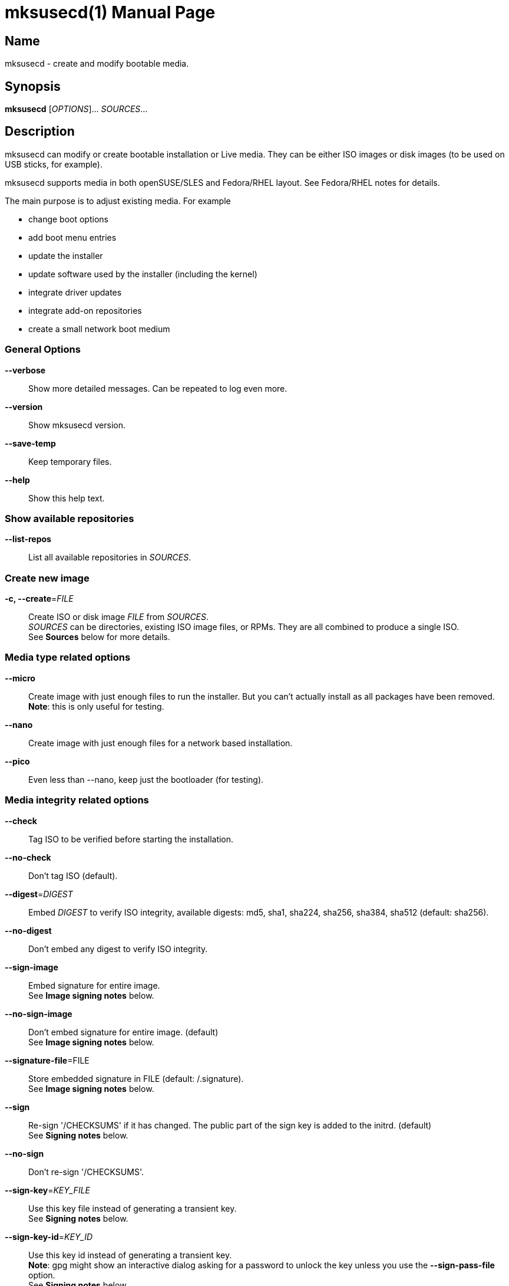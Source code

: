 = mksusecd(1)
:doctype: manpage
:manmanual: User Commands
:mansource: mksusecd {version}

== Name

mksusecd - create and modify bootable media.


== Synopsis

*mksusecd* [_OPTIONS_]... _SOURCES_...


== Description

mksusecd can modify or create bootable installation or Live media. They can be
either ISO images or disk images (to be used on USB sticks, for example).

mksusecd supports media in both openSUSE/SLES and Fedora/RHEL layout.
See Fedora/RHEL notes for details.

The main purpose is to adjust existing media. For example

- change boot options
- add boot menu entries
- update the installer
- update software used by the installer (including the kernel)
- integrate driver updates
- integrate add-on repositories
- create a small network boot medium

=== General Options

*--verbose*::
Show more detailed messages. Can be repeated to log even more.

*--version*::
Show mksusecd version.

*--save-temp*::
Keep temporary files.

*--help*::
Show this help text.

=== Show available repositories

*--list-repos*::
List all available repositories in _SOURCES_.

=== Create new image

*-c, --create*=_FILE_::
Create ISO or disk image _FILE_ from _SOURCES_. +
_SOURCES_ can be directories, existing ISO image files, or RPMs. They are all combined to produce a single ISO. +
See *Sources* below for more details.

=== Media type related options

*--micro*::
Create image with just enough files to run the installer.
But you can't actually install as all packages have been removed. +
*Note*: this is only useful for testing.

*--nano*::
Create image with just enough files for a network based installation.

*--pico*::
Even less than --nano, keep just the bootloader (for testing).

=== Media integrity related options

*--check*::
Tag ISO to be verified before starting the installation.

*--no-check*::
Don't tag ISO (default).

*--digest*=_DIGEST_::
Embed _DIGEST_ to verify ISO integrity, available digests: md5, sha1, sha224, sha256, sha384, sha512 (default: sha256).

*--no-digest*::
Don't embed any digest to verify ISO integrity.

*--sign-image*::
Embed signature for entire image. +
See *Image signing notes* below.

*--no-sign-image*::
Don't embed signature for entire image. (default) +
See *Image signing notes* below.

*--signature-file*=FILE::
Store embedded signature in FILE (default: /.signature). +
See *Image signing notes* below.

*--sign*::
Re-sign '/CHECKSUMS' if it has changed.
The public part of the sign key is added to the initrd. (default) +
See *Signing notes* below.

*--no-sign*::
Don't re-sign '/CHECKSUMS'.

*--sign-key*=_KEY_FILE_::
Use this key file instead of generating a transient key. +
See *Signing notes* below.

*--sign-key-id*=_KEY_ID_::
Use this key id instead of generating a transient key. +
*Note*: gpg might show an interactive dialog asking for a password to unlock
the key unless you use the *--sign-pass-file* option. +
See *Signing notes* below.

*--sign-pass-file*::
Use the password stored in this file to open the key. +
See *Signing notes* below.

=== Initrd/instsys update related options

*--initrd*=_DIR_|_RPM_|_DUD_::
Add content of _DIR_, _RPM_, or _DUD_ to initrd (can be repeated).

*--rebuild-initrd*::
Rebuild the entire initrd instead of appending changes. +
This makes the initrd smaller but requires to run mksusecd with root permissions.

*--instsys*=_DIR_|_RPM_::
Add content of _DIR_ or _RPM_ to installation system or root file system for Live media (can be repeated).

*--rescue*=_DIR_|_RPM_::
Add content of _DIR_ or _RPM_ to rescue system (can be repeated).

*--no-docs*::
Don't include package documentation files (default).

*--keep-docs*::
Include package documentation files.

=== Kernel/module update related options

*--kernel*=_KERNEL_RPMS_::
Replace kernel and modules used for booting. _KERNEL_RPMS_ is
a list of RPMs that contain the new kernel, modules, and
firmware files. +
*Note*: this option takes a variable number of arguments. So
it may be necessary to terminate the arg list with an explicit '--'.

*--modules*=_MODULE_LIST_::
A list of modules to be included additionally to the initrd.
Use this in combination with *--kernel*.
You can prefix module names with '-' to have them removed instead. +
_MODULE_LIST_ may be space or comma separated. +
*Note*: this option takes a variable number of arguments. So
it may be necessary to terminate the arg list with an explicit '--'.

=== Add-on related options

*--addon*=_RPM_LIST_::
A list of RPMs that should be made available as an add-on to the main product. +
*Note*: this option takes a variable number of arguments. So
it may be necessary to terminate the arg list with an explicit '--'. +
See *Add-on notes* below.

*--addon-name*=_NAME_::
Use _NAME_ as the add-on name. +
If unset, the auto-generated name 'Add-On NUM' is used, with NUM
set to the smallest number that avoids name conflicts.

*--addon-alias*=_ALIAS_::
Set repo alias to _ALIAS_. +
If unset, an alias based on the repo name is generated.

*--addon-prio*=_NUM_::
Set add-on repository priority to _NUM_ (default: 60). +
Lower _NUM_ means higher priority.

=== ISO file system related options

*--joliet*::
Use Joliet extensions (default).

*--no-joliet*::
Don't use Joliet extensions. This is useful when there are file names longer
than 103 chars - which Joliet does not support.

*--volume*=_VOLUME_ID_::
Set ISO volume id to _VOLUME_ID_.

*--vendor*=_VENDOR_ID_::
Set ISO publisher id to _VENDOR_ID_.

*--preparer*=_PREPARER_ID_::
Set ISO data preparer id to _PREPARER_ID_.

*--application*=_APPLICATION_ID_::
Set ISO application id to _APPLICAION_ID_.

*--volume1*=_VOLUME_ID_::
Specify ISO volume id of the entire image - in case it should differ
from the ISO volume id used for the partition. +
See *Hybrid mode notes* below.

=== General image layout related options

*--uefi*::
Make ISO UEFI bootable (default).

*--no-uefi*::
Don't make ISO UEFI bootable.

*--zipl*::
Make image zIPL bootable (default on s390x).

*--no-zipl*::
Don't make image zIPL bootable (default if not on s390x).

*--gpt*::
Add GPT when in isohybrid mode.

*--mbr*::
Add MBR when in isohybrid mode (default). +
*Note*: when both *--mbr* and *--gpt* are specified both MBR and GPT are
written - which looks nice but is against the UEFI spec.

*--prot-mbr*::
When writing a GPT, write a protective MBR (default).

*--no-prot-mbr*::
When writing a GPT, don't write a protective MBR.

*--mbr-code*::
Include x86 MBR boot code (default).

*--no-mbr-code*::
Don't include x86 MBR boot code.

*--mbr-chs*::
Fill in sensible CHS values in MBR partition table (default).

*--no-mbr-chs*::
Use 0xffffff instead of CHS values in MBR partition table.

*--no-iso*::
Don't make image accessible as ISO9660 file system.

*--hybrid*::
Create an image which is both an ISO and a disk (default).

*--no-hybrid*::
Create a regular ISO image without extra gimmicks.

*--hybrid-fs*=_FS_::
Use file system _FS_ for the disk partition created in hybrid mode. +
_FS_ can be either "" (empty string) producing a partition
starting at offset 0 and extending across the entire ISO
image (partitioning tools don't really like this) or
'iso' or 'fat' in which case you get a regular partition
with an ISO960 or FAT file system (default: 'iso').

*--fat*::
Create an image that's suitable to be put on a USB disk. +
The image holds a single FAT32 partition and it can NOT be
used to write a DVD. You can adjust the file system size
with the *--size* option. +
Technically an alias for *--hybrid-fs=fat --no-efi --no-iso*.

*--size*=_SIZE_SPEC_::
When using a FAT file system or the *--crypto* option you can
set the intended size of the disk image. +
_SIZE_SPEC_ can be a number, optionally followed by a unit ('b',
'k', 'm', 'g', 't') indicating blocks, kiB, MiB, GiB, or TiB, respectively. +
_SIZE_SPEC_ can also be a device name like '/dev/sda', in
which casee the size of the device is used.

=== Media repository related options

*--merge-repos*::
When mksusecd detects repositories in _SOURCES_ it will try to make
them all available and create a common media.1/products file (default). +
See *Product module notes* below.

*--no-merge-repos*::
Skip the special treatment of repositories and just merge all SOURCES.

*--include-repos*=_LIST_::
Comma-separated list of repository names to include in the final image.

*--enable-repos*=_WHEN_::
If _WHEN_ is set to 'auto' or 'yes' the included repositories are
automatically added. If set to 'ask' the user may interactively deselect
repositories. The default is not to add any repository. Instead, the user
is expected to add the medium as 'add-on' during the installation.

*--create-repo*::
Re-create and sign the repository (default: don't).

=== Repository location related options

*--net*=_URL_::
Use _URL_ as default network repository. +
See *Repository notes* below.

*--instsys-url*=_URL_::
Load the installation system from the specified _URL_. +
See *Repository notes* below.

*--instsys-in-repo*::
Load installation system from repository (default). +
The option *--instsys-url* overrides this setting. +
See *Repository notes* below.

*--no-instsys-in-repo*::
Do not load installation system from repository but search for it on local disks. +
The option *--instsys-url* overrides this setting. +
See *Repository notes* below.

*--defaultrepo*=_URL_LIST_::
List of comma (',') separated URLs. The installer will try each URL
in turn to check for an installation repository.

=== Boot menu related options

*--boot*=_OPTIONS_::
Add _OPTIONS_ to default boot options.

*--add-entry*=_BOOT_ENTRY_::
Instead of modifying the default boot files, create a new
boot entry. This also means that in case initrd or kernel
have to be changed, the originals are not overwritten but
new files added. +
_BOOT_ENTRY_ is the name used for this new entry.

=== Image encryption related options

*--crypto*::
If set, an encrypted disk image is created. +
See *Crypto notes* below.

*--password*=_PASSWORD_::
Use _PASSWORD_ for encrypting the disk image.

*--title*=_TITLE_::
The password query screen uses _TITLE_ as title (default: openSUSE).

*--top-dir*=_DIR_::
The installation files are placed into subdir _DIR_. +
This helps keeping the directory structure nice and clean
in case you are using the image also for other things. The boot
config is adjusted accordingly.

*--filesystem*=_FS_::
Use file system _FS_ for the encrypted image (default: ext4). +
Don't be too creative here - the file system must be supported by grub2.

=== Sources

Sources can be

- existing installation media
- skelcd-installer-<PRODUCT> packages (RPMs)
- tftpboot-installation-<PRODUCT> packages (RPMs)
- additional or modified files that should be added/merged into the image

either as image/RPM file or unpacked into a directory.

The order of sources is important. Files from later sources will replace
the same files in previous sources.

If you pass a skelcd-installer-<PRODUCT> or tftpboot-installation-<PRODUCT>
RPM (or a directory with the same layout) - mksusecd will handle these
specially and extract the relevant parts.

=== Hybrid mode notes

Hybrid mode means the image can be used both as an ISO for a DVD or
directly as a disk image. In other words, there is a partition table
written on the ISO image, either GPT or MBR.

If you need UEFI support you will get two paritions: one for the UEFI
image, one for the entire DVD. If not, you get just one partition covering
all files.

There are two variants this script supports:

1. Partition 1 is the data partition starting at offset 0 and covering
the entire ISO, partition 2 is the UEFI system partition pointing
somwhere inside the first partition. This produces an obviously
inconsistent partition table and partitioning tools really don't like it.

2. Partition 1 is a data partition *not* starting at offset 0 but still
holding all data files. When you mount it, you see either an ISO9660 or
a FAT filesystem. If you need UEFI support this partition becomes
partition 2 and partition 1 points to the UEFI image. Partition 1 and 2
don't overlap. In this variant a consistent partition table is written.

Normally the file system of the entire image and the file system of the main partition
have identical data and meta data. If you need to have separate labels (volume ids) for
both file system variants you can use the **--volume1** option to set a different label
to be used for the entire image.

=== Signing notes

On all media there is a file '/CHECKSUMS' (or '/content' with the old SUSE
layout) holding sha256 sums of all files relevant during installation. The
file is signed and is used to ensure the integrity of the installation
environment.

If you modify any file mentioned there (e.g. replacing it or implicitly
as a result of the *--initrd* or *--boot* options) '/CHECKSUMS' is updated and
must be re-signed. Otherwise the installer will complain when it starts
up. For this, mksusecd will re-sign the file and add the public part of
the signing key to the initrd.

You can specify the key to use with either the *--sign-key* or *--sign-key-id*
option. *--sign-key* must point to a private key file, *--sign-key-id* is a
key id recognized by gpg.

If both *--sign-key* and *--sign-key-id* are specified, *--sign-key-id* wins.

You can specify a file which contains the passphrase to the key specified with
*--sign-key* or *--sign-key-id* to avoid an interactive dialog to enter
the passphrase.

If there's neither a *--sign-key* nor a *--sign-key-id* option, a transient
key is created. The public part is added to the initrd and the root
directory of the image and the key is deleted.

The key file is named 'gpg-pubkey-xxxxxxxx-xxxxxxxx.asc'.

=== Image signing notes

mksusecd can also embed a signature of the checksum metadata into the image.
This can be used by the *checkmedia* tool to verify the integrity of the
image.

The signature is stored in a special file that can be set with the *--signature-file*
option. The default is '/.signature'. If you set the file name to '' (empty string)
the file is still created but not visible (the default on many SUSE installation media).

You can use *tagmedia* to display the embedded meta data.

The details of this embedding are described in the checkmedia documentation at +
https://raw.githubusercontent.com/openSUSE/checkmedia/master/README.adoc

Note that this special signature file is always prepared. But actually signing
the image is not the default and you have to explicitly request it with *--sign-image*.
You can also add a signature later using *tagmedia*.

=== Add-on notes

The add-on created here is just a repository, not a full add-on product.
If you need the latter, you will have to create that on your own and add
it to the iso.

Although it auto-generates a name for the repository, it's not a very
creative one and it's probably a good idea to choose one explicitly
using the *--addon-name* option.

The default installation repositories have priority 99. Any smaller
number for the add-on repository will prefer the add-on packages even
though the package version number is smaller than in the standard
repository.

The default priority of 60 is chosen to be between the priority of the
default installation repositories (99) and the repositories created by
driver updates (50).

=== Repository notes

The installer supports two types of repositories:

1. The 'classical' (old) variant which has a '/content' file with product meta data and file checksums at the
repo location and package meta data in a sub-directory 'suse/setup/descr'.

2. A repo-md repository which uses '/.treeinfo' for product meta data, '/CHECKSUMS' for file checksums,
and has package meta data in a 'repodata' sub-directory.

A repository usually also contains the installation system. If so, the
image files are placed in a 'boot/<ARCH>' sub-directory and the installer
can simply be loaded from the repository.

But if it is just a plain repository without the installation system the
installer has to be loaded from somewhere else.

Use the *--no-instsys-in-repo* option to tell mksusecd that it can be loaded
from a local disk or dvd. It will be searched for on any mountable local
device at startup.

You can override this using the *--instsys-url* option to load the
installation system from any location. Please look at the linuxrc
documentation at +
https://en.opensuse.org/SDB:Linuxrc +
for details before using this option.

The installer normally uses an internal list of repository locations that are
tried in turn. You can change it using the *--defaultrepo* option. For example,
*--defaultrepo=cd:/,http://foo/bar* means to check the local dvd drive first and
then try via network at http://foo/bar.

The *--net* option is just a short hand for *--defaultrepo=cd:/,hd:/,<NET_URL>*.

=== Product module notes

In SLE 15 the product is split into several repositories called 'modules'
(don't confuse this with kernel modules). These modules are distributed
over several media or in separate directories on a network installation
server.

mksusecd lets you combine the installation medium together with the
modules you need into a single medium.

Check the available modules with *--list-repos* and then pick the modules
you need with *--include-repos*.

=== Fedora/RHEL notes

Not all options apply to media with Fedora/RHEL layout. Major options that work, are:

- *--boot* to add boot options
- *--initrd* to modify the initrd (stage1)
- *--instsys* to modify the Live installation system (stage2)

mksusecd will by default create media with a SUSE-like hybrid mode (MBR
partition table with non-overlapping partitions). You can change that to
create the Fedora/RHEL hybrid mode (hybrid GPT+MBR, partition starting at offset 0)
by adding these options: +
*--gpt --mbr --hybrid-fs ""*.

Notes

- You can use *--sign-image* to create signed images. The image
signature can be verified with checkmedia. checkisomd5 can only verify the
embedded MD5 sums.

- You can use other digests instead of MD5 using *--digest DIGEST* but
checkisomd5 cannot verify these images.

=== Crypto notes

The *--crypto* option allows you to create an encrypted installation disk.
Note that this image is explicitly *not* bootable as cd/dvd (no hybrid
image). It is both legacy BIOS and UEFI bootable, though.

Everything except the plain grub2 binaries is encrypted on a LUKS
partition. Including the installer specific boot config. So if you for
example put some password into the default boot options via *--boot* this
is also stored in the encrypted part.

At the moment only x86_64 is supported. And you have to run mksusecd on a
machine that has grub2-i386-pc installed (to get the legacy BIOS setup).

Unlike the usual setup, grub2 is used for both legacy BIOS and UEFI
booting. So the boot screen really looks identical in both cases.

The default image size is chosen to leave only minimal free space. To
adjust the image size to your needs, use the *--size* option.

*Important*

For this to work, the 'cryptsetup' tools must be available in the
installer's initrd. This is not the case for older media (prior to
recent Tumbleweed and SLE/Leap 15).

If you work with these old media you must also add the following two
packages to the initrd explicitly:

- cryptsetup
- libpwquality1

You can find the required versions on the install medium in either the
/suse/x86_64 or /x86_64 directory. Copy them to some temporary location
and add +
*--initrd cryptsetup.rpm --initrd libpwquality1.rpm* +
to the mksusecd command line.

=== Configuration file

mksusecd reads `$HOME/.mksusecdrc` at startup.

*sudo*=_COMMAND_::
To access existing ISO image files you will need root privileges.
(It will be mounted.) This entry lets you specify a command granting
you root privileges.

*sign-key*=_FILE_::
File name of the private key file with the signing key. The
same as the *--sign-key* option. +
See *Signing notes* above.

*sign-key-id*=_KEY_ID_::
Key id of the signing key. The same as the *--sign-key-id* option. +
See *Signing notes* above.

== Examples

----
# create foo.iso from /foo_dir
mksusecd --create foo.iso /foo_dir

# create foo.iso from /foo_dir, no hybrid mode
mksusecd --create foo.iso --no-hybrid /foo_dir

# create foo.iso from old.iso and add some boot option
mksusecd --create foo.iso --boot 'debug=1' old.iso

# create foo.iso from old.iso and add content of directory foo_bar to the initrd
mksusecd --create foo.iso --initrd foo_bar old.iso

# create foo.iso from old.iso and add package bar to the initrd
mksusecd --create foo.iso --initrd bar.rpm old.iso

# create foo.iso from old.iso and add package bar to rescue system
mksusecd --create foo.iso --rescue bar.rpm old.iso

# create foo.iso from live.iso and add package bar to Live system
mksusecd --create foo.iso --instsys bar.rpm live.iso
----

Find more usage examples here: https://github.com/openSUSE/mksusecd/blob/master/HOWTO.md


== See Also

- more documentation: `/usr/share/doc/packages/mksusecd` +
- get latest version: https://github.com/openSUSE/mksusecd?tab=readme-ov-file#downloads +
- mksusecd web site: https://github.com/openSUSE/mksusecd +
- openSUSE Build Service: https://build.opensuse.org
